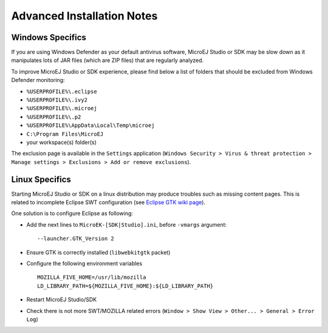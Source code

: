Advanced Installation Notes
---------------------------

-----------------
Windows Specifics
-----------------

If you are using Windows Defender as your default antivirus software,
MicroEJ Studio or SDK may be slow down as it manipulates lots of JAR
files (which are ZIP files) that are regularly analyzed.

To improve MicroEJ Studio or SDK experience, please find below a list of
folders that should be excluded from Windows Defender monitoring:

-  ``%USERPROFILE%\.eclipse``
-  ``%USERPROFILE%\.ivy2``
-  ``%USERPROFILE%\.microej``
-  ``%USERPROFILE%\.p2``
-  ``%USERPROFILE%\AppData\Local\Temp\microej``
-  ``C:\Program Files\MicroEJ``
-  your workspace(s) folder(s)

The exclusion page is available in the ``Settings`` application
(``Windows Security > Virus & threat protection > Manage settings > Exclusions > Add or remove exclusions``).

---------------
Linux Specifics
---------------

Starting MicroEJ Studio or SDK on a linux distribution may produce
troubles such as missing content pages. This is related to incomplete
Eclipse SWT configuration (see `Eclipse GTK wiki
page <https://wiki.eclipse.org/SWT/Devel/Gtk/GtkVersion>`__).

One solution is to configure Eclipse as following:

-  Add the next lines to ``MicroEK-[SDK|Studio].ini``, before
   ``-vmargs`` argument:

   ::

      --launcher.GTK_Version 2

-  Ensure GTK is correctly installed (``libwebkitgtk`` packet)
-  Configure the following environment variables

   ::

       MOZILLA_FIVE_HOME=/usr/lib/mozilla
       LD_LIBRARY_PATH=${MOZILLA_FIVE_HOME}:${LD_LIBRARY_PATH}

-  Restart MicroEJ Studio/SDK
-  Check there is not more SWT/MOZILLA related errors
   (``Window > Show View > Other... > General > Error Log``)



..
   | Copyright 2008-2021, MicroEJ Corp. Content in this space is free 
   for read and redistribute. Except if otherwise stated, modification 
   is subject to MicroEJ Corp prior approval.
   | MicroEJ is a trademark of MicroEJ Corp. All other trademarks and 
   copyrights are the property of their respective owners.
